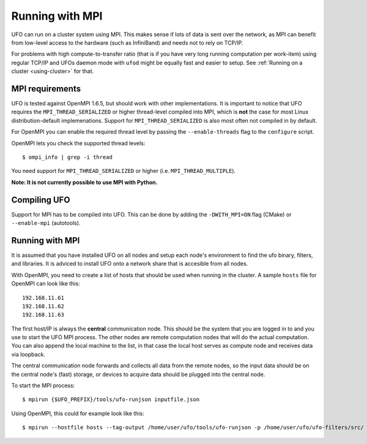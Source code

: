 .. _using-mpi:

===============================
Running with MPI
===============================

UFO can run on a cluster system using MPI. This makes sense if lots of
data is sent over the network, as MPI can benefit from low-level access
to the hardware (such as InfiniBand) and needs not to rely on TCP/IP.

For problems with high compute-to-transfer ratio (that is if you have
very long running computation per work-item) using regular TCP/IP and
UFOs daemon mode with ``ufod`` might be equally fast and easier to setup.
See :ref:`Running on a cluster <using-cluster>` for that.

MPI requirements
================

UFO is tested against OpenMPI 1.6.5, but should work with other
implementations. It is important to notice that UFO requires the
``MPI_THREAD_SERIALIZED`` or higher thread-level compiled into MPI, which is
**not** the case for most Linux distribution-default implemenations. Support
for ``MPI_THREAD_SERIALIZED`` is also most often not compiled in by default.

For OpenMPI you can enable the required thread level by passing the
``--enable-threads`` flag to the ``configure`` script.

OpenMPI lets you check the supported thread levels::

	$ ompi_info | grep -i thread 

You need support for ``MPI_THREAD_SERIALIZED`` or higher (i.e. ``MPI_THREAD_MULTIPLE``).

**Note: It is not currently possible to use MPI with Python.**

Compiling UFO
=============

Support for MPI has to be compiled into UFO. This can be done by adding the ``-DWITH_MPI=ON``
flag (CMake) or ``--enable-mpi`` (autotools).

Running with MPI
================

It is assumed that you have installed UFO on all nodes and setup each node's environment to
find the ufo binary, filters, and libraries. It is adviced to install UFO onto a network
share that is accesible from all nodes.

With OpenMPI, you need to create a list of hosts that should be used when running
in the cluster. A sample ``hosts`` file for OpenMPI can look like this::

    192.168.11.61
    192.168.11.62
    192.168.11.63

The first host/IP is always the **central** communication node. This should be the system
that you are logged in to and you use to start the UFO MPI process. The other nodes are
remote computation nodes that will do the actual computation. You can also append the local
machine to the list, in that case the local host serves as compute node and receives data
via loopback.

The central communication node forwards and collects all data from the remote nodes, so
the input data should be on the central node's (fast) storage, or devices to acquire data
should be plugged into the central node.

To start the MPI process::

    $ mpirun {$UFO_PREFIX}/tools/ufo-runjson inputfile.json 

Using OpenMPI, this could for example look like this::

    $ mpirun --hostfile hosts --tag-output /home/user/ufo/tools/ufo-runjson -p /home/user/ufo/ufo-filters/src/ inputfile.json


